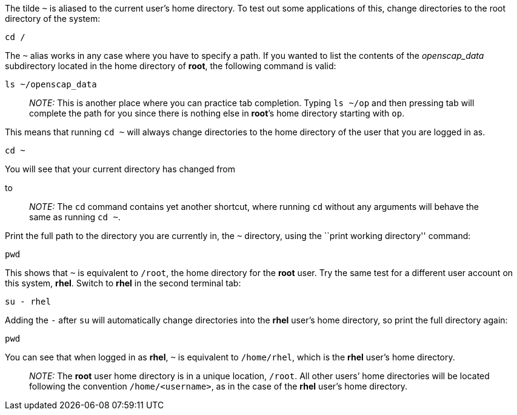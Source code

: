 The tilde `~` is aliased to the current user’s home directory. To test
out some applications of this, change directories to the root directory
of the system:

[source,bash]
----
cd /
----

The `~` alias works in any case where you have to specify a path. If you
wanted to list the contents of the _openscap_data_ subdirectory located
in the home directory of *root*, the following command is valid:

[source,bash]
----
ls ~/openscap_data
----

____
_NOTE:_ This is another place where you can practice tab completion.
Typing `ls ~/op` and then pressing tab will complete the path for you
since there is nothing else in *root*’s home directory starting with
`op`.
____

This means that running `cd ~` will always change directories to the
home directory of the user that you are logged in as.

[source,bash]
----
cd ~
----

You will see that your current directory has changed from

to

____
_NOTE:_ The `cd` command contains yet another shortcut, where running
`cd` without any arguments will behave the same as running `cd ~`.
____

Print the full path to the directory you are currently in, the `~`
directory, using the ``print working directory'' command:

[source,bash]
----
pwd
----

This shows that `~` is equivalent to `/root`, the home directory for the
*root* user. Try the same test for a different user account on this
system, *rhel*. Switch to *rhel* in the second terminal tab:

[source,bash]
----
su - rhel
----

Adding the `-` after `su` will automatically change directories into the
*rhel* user’s home directory, so print the full directory again:

[source,bash]
----
pwd
----

You can see that when logged in as *rhel*, `~` is equivalent to
`/home/rhel`, which is the *rhel* user’s home directory.

____
_NOTE:_ The *root* user home directory is in a unique location, `/root`.
All other users’ home directories will be located following the
convention `/home/<username>`, as in the case of the *rhel* user’s home
directory.
____
